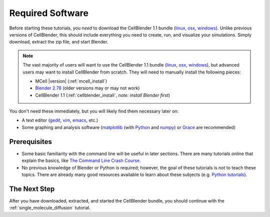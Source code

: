 .. _software:

************************
Required Software
************************

Before starting these tutorials, you *need* to download the CellBlender 1.1
bundle (linux_, osx_, windows_). Unlike previous versions of CellBlender, this
should include everything you need to create, run, and visualize your
simulations. Simply download, extract the zip file, and start Blender.

.. note::

    The vast majority of users will want to use the CellBlender 1.1 bundle
    (linux_, osx_, windows_), but advanced users may want to install
    CellBlender from scratch. They will need to manually install the following
    pieces:

    * MCell |version| (:ref:`mcell_install`)
    * `Blender 2.78`_ (older versions may or may not work)
    * CellBlender 1.1 (:ref:`cellblender_install`, *note: install Blender first*)

You don't need these immediately, but you will likely find them necessary later
on:

* A text editor (gedit_, vim_, emacs_, etc.)
* Some graphing and analysis software (matplotlib_ (with Python_ and numpy_) or
  Grace_ are recommended)

.. _linux: http://mcell.org/download/files/cellblender1.1_bundle_linux.zip
.. _osx: http://mcell.org/download/files/cellblender1.1_bundle_osx.zip
.. _windows: http://mcell.org/download/files/cellblender1.1_bundle_windows.zip
.. _Blender 2.78: http://www.blender.org/download/get-blender/
.. _gedit: http://projects.gnome.org/gedit/
.. _vim: http://www.vim.org/
.. _emacs: http://www.gnu.org/software/emacs/
.. _matplotlib: http://matplotlib.sourceforge.net/
.. _Python: http://www.python.org
.. _numpy: http://numpy.scipy.org/
.. _Grace: http://plasma-gate.weizmann.ac.il/Grace/


Prerequisites
--------------------------------

* Some basic familiarity with the command line will be useful in later
  sections. There are many tutorials online that explain the basics, like `The
  Command Line Crash Course`_.
* No previous knowledge of Blender or Python is required; however, the goal of
  these tutorials is not to teach these topics. There are already many good
  resources available to learn about these subjects (e.g. `Python tutorials`_).

.. _Ubuntu: http://www.ubuntu.com/download
.. _The Command Line Crash Course: https://learnpythonthehardway.org/book/appendixa.html
.. _Python tutorials: http://docs.python.org/release/3.1.5/tutorial/index.html

The Next Step
--------------------------------

After you have downloaded, extracted, and started the CellBlender bundle, you
should continue with the :ref:`single_molecule_diffusion` tutorial.
